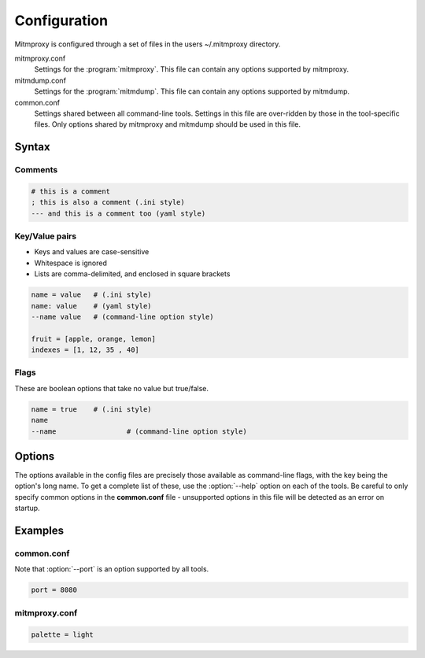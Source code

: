 .. _config:

Configuration
=============

Mitmproxy is configured through a set of files in the users ~/.mitmproxy
directory.

mitmproxy.conf
    Settings for the :program:`mitmproxy`. This file can contain any options supported by
    mitmproxy.

mitmdump.conf
    Settings for the :program:`mitmdump`. This file can contain any options supported by mitmdump.

common.conf
    Settings shared between all command-line tools. Settings in this file are over-ridden by those
    in the tool-specific files. Only options shared by mitmproxy and mitmdump should be used in
    this file.

Syntax
------

Comments
^^^^^^^^

.. code-block:: none

    # this is a comment
    ; this is also a comment (.ini style)
    --- and this is a comment too (yaml style)

Key/Value pairs
^^^^^^^^^^^^^^^

- Keys and values are case-sensitive
- Whitespace is ignored
- Lists are comma-delimited, and enclosed in square brackets

.. code-block:: none

    name = value   # (.ini style)
    name: value    # (yaml style)
    --name value   # (command-line option style)

    fruit = [apple, orange, lemon]
    indexes = [1, 12, 35 , 40]

Flags
^^^^^

These are boolean options that take no value but true/false.

.. code-block:: none

    name = true    # (.ini style)
    name
    --name 	 	   # (command-line option style)

Options
-------

The options available in the config files are precisely those available as
command-line flags, with the key being the option's long name. To get a
complete list of these, use the :option:`--help` option on each of the tools. Be
careful to only specify common options in the **common.conf** file -
unsupported options in this file will be detected as an error on startup.

Examples
--------

common.conf
^^^^^^^^^^^

Note that :option:`--port` is an option supported by all tools.

.. code-block:: none

    port = 8080

mitmproxy.conf
^^^^^^^^^^^^^^

.. code-block:: none

    palette = light

